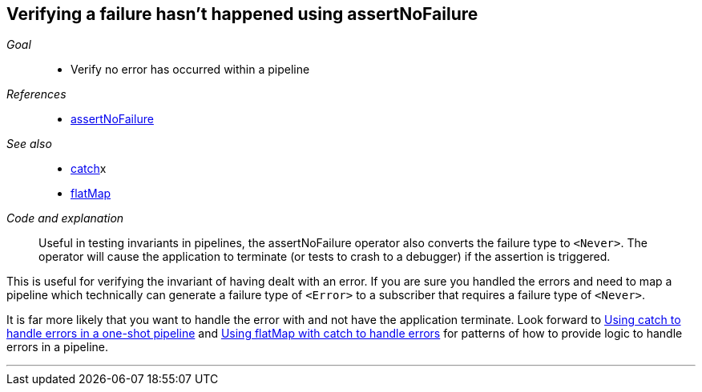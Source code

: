 [#patterns-assertnofailure]
== Verifying a failure hasn't happened using assertNoFailure

__Goal__::

* Verify no error has occurred within a pipeline

__References__::

* <<reference#reference-assertnofailure,assertNoFailure>>

__See also__::

* <<reference#reference-catch,catch>>x
* <<reference#reference-flatmap,flatMap>>

__Code and explanation__::

Useful in testing invariants in pipelines, the assertNoFailure operator also converts the failure type to `<Never>`.
The operator will cause the application to terminate (or tests to crash to a debugger) if the assertion is triggered.

This is useful for verifying the invariant of having dealt with an error.
If you are sure you handled the errors and need to map a pipeline which technically can generate a failure type of `<Error>` to a subscriber that requires a failure type of `<Never>`.

It is far more likely that you want to handle the error with and not have the application terminate.
Look forward to <<patterns#patterns-oneshot-error-handling,Using catch to handle errors in a one-shot pipeline>> and <<patterns#patterns-continual-error-handling,Using flatMap with catch to handle errors>> for patterns of how to provide logic to handle errors in a pipeline.

// force a page break - in HTML rendering is just a <HR>
<<<
'''
